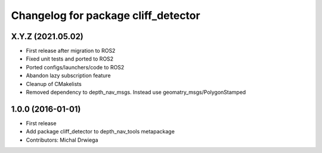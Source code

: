 ^^^^^^^^^^^^^^^^^^^^^^^^^^^^^^^^^^^^^^
Changelog for package cliff_detector
^^^^^^^^^^^^^^^^^^^^^^^^^^^^^^^^^^^^^^

X.Y.Z (2021.05.02)
------------------
* First release after migration to ROS2
* Fixed unit tests and ported to ROS2
* Ported configs/launchers/code to ROS2
* Abandon lazy subscription feature
* Cleanup of CMakelists
* Removed dependency to depth_nav_msgs. Instead use geomatry_msgs/PolygonStamped

1.0.0 (2016-01-01)
------------------
* First release
* Add package cliff_detector to depth_nav_tools metapackage
* Contributors: Michal Drwiega